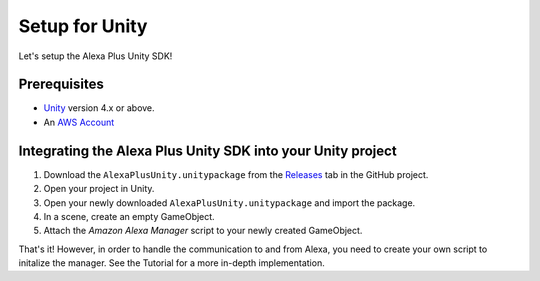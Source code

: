 ***************
Setup for Unity
***************

Let's setup the Alexa Plus Unity SDK!

Prerequisites
=============

-  `Unity <https://unity3d.com/>`_ version 4.x or above.
-  An `AWS Account <https://aws.amazon.com/>`_

Integrating the Alexa Plus Unity SDK into your Unity project
============================================================

1. Download the ``AlexaPlusUnity.unitypackage`` from the `Releases <https://github.com/AustinMathuw/AlexaPlusUnity/releases>`_ tab in the GitHub project.
2. Open your project in Unity.
3. Open your newly downloaded ``AlexaPlusUnity.unitypackage`` and import the package.
4. In a scene, create an empty GameObject.
5. Attach the *Amazon Alexa Manager* script to your newly created GameObject.

That's it! However, in order to handle the communication to and from Alexa, you need to create your own script to initalize the manager. See the Tutorial for a more in-depth implementation.